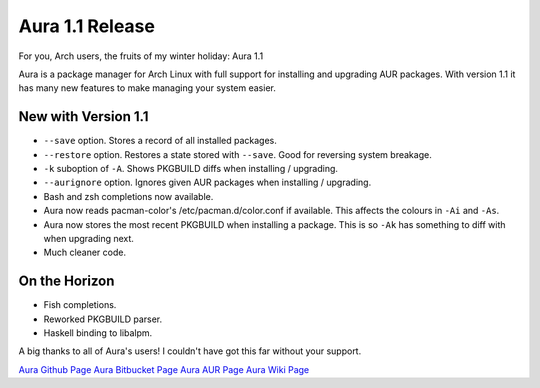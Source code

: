 Aura 1.1 Release
================

For you, Arch users, the fruits of my winter holiday: Aura 1.1

Aura is a package manager for Arch Linux with full support for
installing and upgrading AUR packages. With version 1.1 it has many new
features to make managing your system easier.

New with Version 1.1
--------------------

-  ``--save`` option. Stores a record of all installed packages.
-  ``--restore`` option. Restores a state stored with ``--save``. Good
   for reversing system breakage.
-  ``-k`` suboption of ``-A``. Shows PKGBUILD diffs when installing /
   upgrading.
-  ``--aurignore`` option. Ignores given AUR packages when installing /
   upgrading.
-  Bash and zsh completions now available.
-  Aura now reads pacman-color's /etc/pacman.d/color.conf if available.
   This affects the colours in ``-Ai`` and ``-As``.
-  Aura now stores the most recent PKGBUILD when installing a package.
   This is so ``-Ak`` has something to diff with when upgrading next.
-  Much cleaner code.

On the Horizon
--------------

-  Fish completions.
-  Reworked PKGBUILD parser.
-  Haskell binding to libalpm.

A big thanks to all of Aura's users! I couldn't have got this far
without your support.

`Aura Github Page <https://github.com/fosskers/aura>`__ `Aura Bitbucket
Page <https://bitbucket.org/fosskers/aura>`__ `Aura AUR
Page <https://aur.archlinux.org/packages/aura>`__ `Aura Wiki
Page <https://wiki.archlinux.org/index.php/Aura>`__

